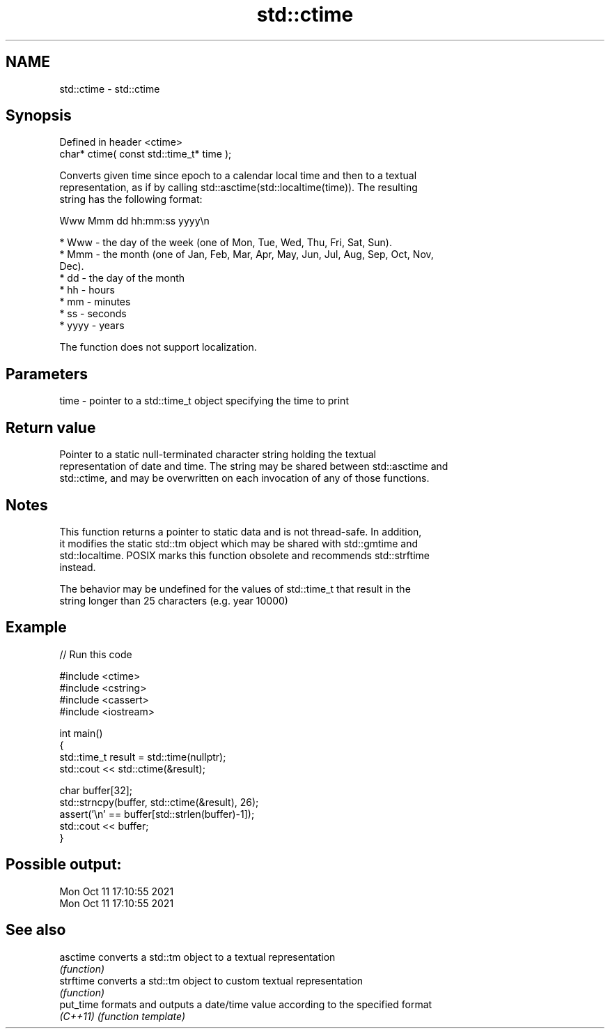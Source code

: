 .TH std::ctime 3 "2022.07.31" "http://cppreference.com" "C++ Standard Libary"
.SH NAME
std::ctime \- std::ctime

.SH Synopsis
   Defined in header <ctime>
   char* ctime( const std::time_t* time );

   Converts given time since epoch to a calendar local time and then to a textual
   representation, as if by calling std::asctime(std::localtime(time)). The resulting
   string has the following format:

 Www Mmm dd hh:mm:ss yyyy\\n

     * Www - the day of the week (one of Mon, Tue, Wed, Thu, Fri, Sat, Sun).
     * Mmm - the month (one of Jan, Feb, Mar, Apr, May, Jun, Jul, Aug, Sep, Oct, Nov,
       Dec).
     * dd - the day of the month
     * hh - hours
     * mm - minutes
     * ss - seconds
     * yyyy - years

   The function does not support localization.

.SH Parameters

   time - pointer to a std::time_t object specifying the time to print

.SH Return value

   Pointer to a static null-terminated character string holding the textual
   representation of date and time. The string may be shared between std::asctime and
   std::ctime, and may be overwritten on each invocation of any of those functions.

.SH Notes

   This function returns a pointer to static data and is not thread-safe. In addition,
   it modifies the static std::tm object which may be shared with std::gmtime and
   std::localtime. POSIX marks this function obsolete and recommends std::strftime
   instead.

   The behavior may be undefined for the values of std::time_t that result in the
   string longer than 25 characters (e.g. year 10000)

.SH Example


// Run this code

 #include <ctime>
 #include <cstring>
 #include <cassert>
 #include <iostream>

 int main()
 {
     std::time_t result = std::time(nullptr);
     std::cout << std::ctime(&result);

     char buffer[32];
     std::strncpy(buffer, std::ctime(&result), 26);
     assert('\\n' == buffer[std::strlen(buffer)-1]);
     std::cout << buffer;
 }

.SH Possible output:

 Mon Oct 11 17:10:55 2021
 Mon Oct 11 17:10:55 2021

.SH See also

   asctime  converts a std::tm object to a textual representation
            \fI(function)\fP
   strftime converts a std::tm object to custom textual representation
            \fI(function)\fP
   put_time formats and outputs a date/time value according to the specified format
   \fI(C++11)\fP  \fI(function template)\fP
